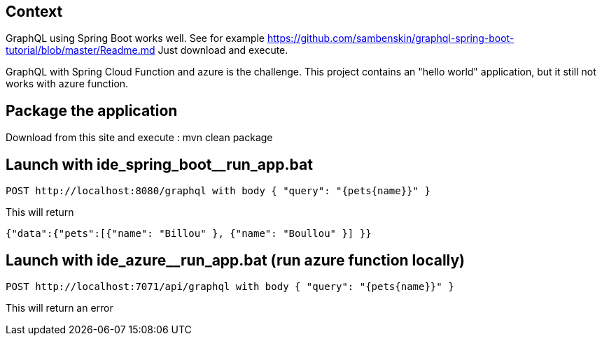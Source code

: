 == Context
GraphQL using Spring Boot works well.  
See for example https://github.com/sambenskin/graphql-spring-boot-tutorial/blob/master/Readme.md  
Just download and execute.

GraphQL with Spring Cloud Function and azure is the challenge.  
This project contains an "hello world" application, but it still not works with azure function. 


== Package the application
Download from this site and execute : mvn clean package

== Launch with ide_spring_boot__run_app.bat
----
POST http://localhost:8080/graphql with body { "query": "{pets{name}}" }  
----

This will return 
[source,json]
----
{"data":{"pets":[{"name": "Billou" }, {"name": "Boullou" }] }}
----

== Launch with ide_azure__run_app.bat (run azure function locally)
----
POST http://localhost:7071/api/graphql with body { "query": "{pets{name}}" }  
----
This will return an error
